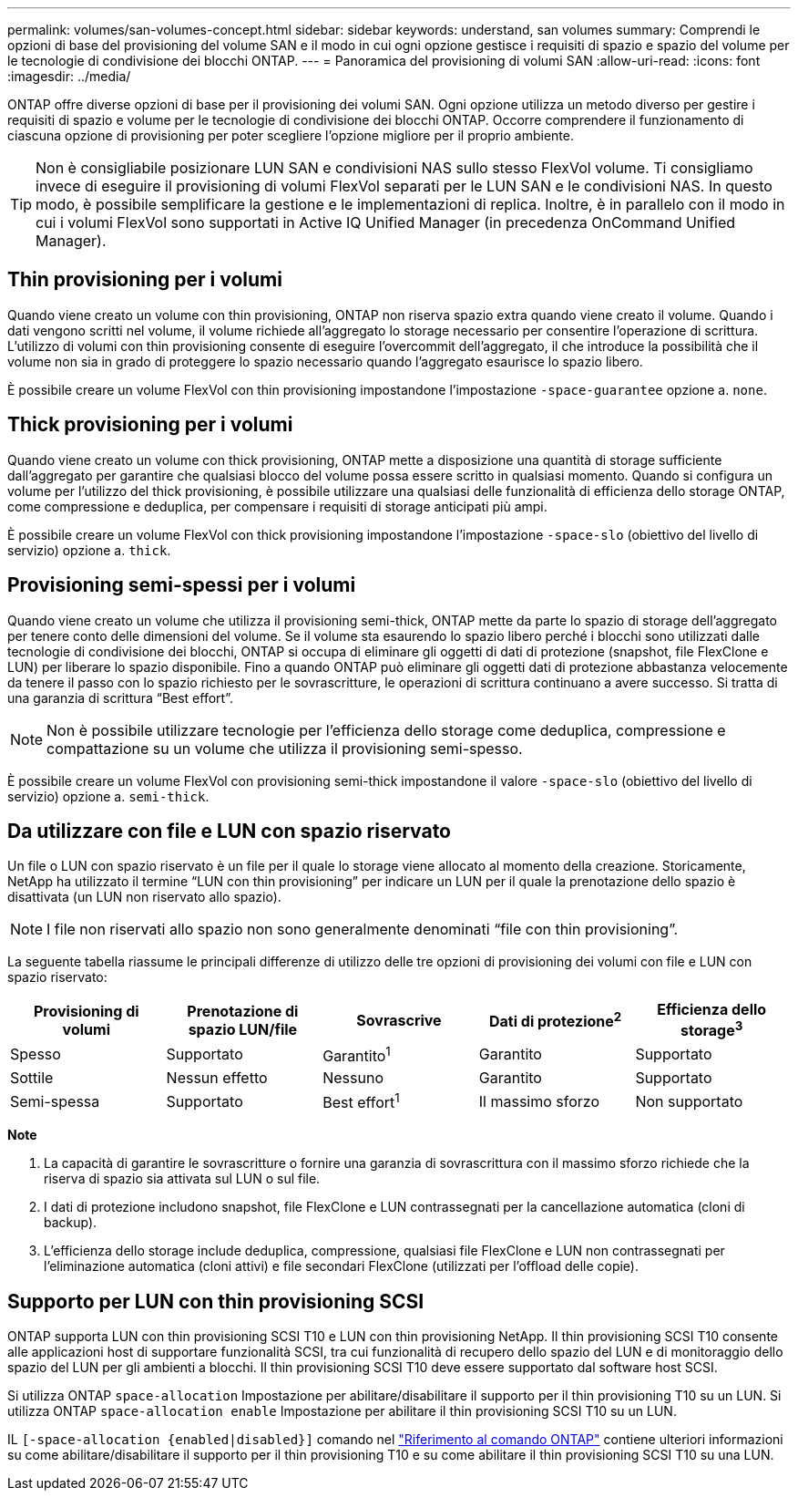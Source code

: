 ---
permalink: volumes/san-volumes-concept.html 
sidebar: sidebar 
keywords: understand, san volumes 
summary: Comprendi le opzioni di base del provisioning del volume SAN e il modo in cui ogni opzione gestisce i requisiti di spazio e spazio del volume per le tecnologie di condivisione dei blocchi ONTAP. 
---
= Panoramica del provisioning di volumi SAN
:allow-uri-read: 
:icons: font
:imagesdir: ../media/


[role="lead"]
ONTAP offre diverse opzioni di base per il provisioning dei volumi SAN. Ogni opzione utilizza un metodo diverso per gestire i requisiti di spazio e volume per le tecnologie di condivisione dei blocchi ONTAP. Occorre comprendere il funzionamento di ciascuna opzione di provisioning per poter scegliere l'opzione migliore per il proprio ambiente.

[TIP]
====
Non è consigliabile posizionare LUN SAN e condivisioni NAS sullo stesso FlexVol volume. Ti consigliamo invece di eseguire il provisioning di volumi FlexVol separati per le LUN SAN e le condivisioni NAS. In questo modo, è possibile semplificare la gestione e le implementazioni di replica. Inoltre, è in parallelo con il modo in cui i volumi FlexVol sono supportati in Active IQ Unified Manager (in precedenza OnCommand Unified Manager).

====


== Thin provisioning per i volumi

Quando viene creato un volume con thin provisioning, ONTAP non riserva spazio extra quando viene creato il volume. Quando i dati vengono scritti nel volume, il volume richiede all'aggregato lo storage necessario per consentire l'operazione di scrittura. L'utilizzo di volumi con thin provisioning consente di eseguire l'overcommit dell'aggregato, il che introduce la possibilità che il volume non sia in grado di proteggere lo spazio necessario quando l'aggregato esaurisce lo spazio libero.

È possibile creare un volume FlexVol con thin provisioning impostandone l'impostazione `-space-guarantee` opzione a. `none`.



== Thick provisioning per i volumi

Quando viene creato un volume con thick provisioning, ONTAP mette a disposizione una quantità di storage sufficiente dall'aggregato per garantire che qualsiasi blocco del volume possa essere scritto in qualsiasi momento. Quando si configura un volume per l'utilizzo del thick provisioning, è possibile utilizzare una qualsiasi delle funzionalità di efficienza dello storage ONTAP, come compressione e deduplica, per compensare i requisiti di storage anticipati più ampi.

È possibile creare un volume FlexVol con thick provisioning impostandone l'impostazione `-space-slo` (obiettivo del livello di servizio) opzione a. `thick`.



== Provisioning semi-spessi per i volumi

Quando viene creato un volume che utilizza il provisioning semi-thick, ONTAP mette da parte lo spazio di storage dell'aggregato per tenere conto delle dimensioni del volume. Se il volume sta esaurendo lo spazio libero perché i blocchi sono utilizzati dalle tecnologie di condivisione dei blocchi, ONTAP si occupa di eliminare gli oggetti di dati di protezione (snapshot, file FlexClone e LUN) per liberare lo spazio disponibile. Fino a quando ONTAP può eliminare gli oggetti dati di protezione abbastanza velocemente da tenere il passo con lo spazio richiesto per le sovrascritture, le operazioni di scrittura continuano a avere successo. Si tratta di una garanzia di scrittura "`Best effort`".

[NOTE]
====
Non è possibile utilizzare tecnologie per l'efficienza dello storage come deduplica, compressione e compattazione su un volume che utilizza il provisioning semi-spesso.

====
È possibile creare un volume FlexVol con provisioning semi-thick impostandone il valore `-space-slo` (obiettivo del livello di servizio) opzione a. `semi-thick`.



== Da utilizzare con file e LUN con spazio riservato

Un file o LUN con spazio riservato è un file per il quale lo storage viene allocato al momento della creazione. Storicamente, NetApp ha utilizzato il termine "`LUN con thin provisioning`" per indicare un LUN per il quale la prenotazione dello spazio è disattivata (un LUN non riservato allo spazio).

[NOTE]
====
I file non riservati allo spazio non sono generalmente denominati "`file con thin provisioning`".

====
La seguente tabella riassume le principali differenze di utilizzo delle tre opzioni di provisioning dei volumi con file e LUN con spazio riservato:

[cols="5*"]
|===
| Provisioning di volumi | Prenotazione di spazio LUN/file | Sovrascrive | Dati di protezione^2^ | Efficienza dello storage^3^ 


 a| 
Spesso
 a| 
Supportato
 a| 
Garantito^1^
 a| 
Garantito
 a| 
Supportato



 a| 
Sottile
 a| 
Nessun effetto
 a| 
Nessuno
 a| 
Garantito
 a| 
Supportato



 a| 
Semi-spessa
 a| 
Supportato
 a| 
Best effort^1^
 a| 
Il massimo sforzo
 a| 
Non supportato

|===
*Note*

. La capacità di garantire le sovrascritture o fornire una garanzia di sovrascrittura con il massimo sforzo richiede che la riserva di spazio sia attivata sul LUN o sul file.
. I dati di protezione includono snapshot, file FlexClone e LUN contrassegnati per la cancellazione automatica (cloni di backup).
. L'efficienza dello storage include deduplica, compressione, qualsiasi file FlexClone e LUN non contrassegnati per l'eliminazione automatica (cloni attivi) e file secondari FlexClone (utilizzati per l'offload delle copie).




== Supporto per LUN con thin provisioning SCSI

ONTAP supporta LUN con thin provisioning SCSI T10 e LUN con thin provisioning NetApp. Il thin provisioning SCSI T10 consente alle applicazioni host di supportare funzionalità SCSI, tra cui funzionalità di recupero dello spazio del LUN e di monitoraggio dello spazio del LUN per gli ambienti a blocchi. Il thin provisioning SCSI T10 deve essere supportato dal software host SCSI.

Si utilizza ONTAP `space-allocation` Impostazione per abilitare/disabilitare il supporto per il thin provisioning T10 su un LUN. Si utilizza ONTAP `space-allocation enable` Impostazione per abilitare il thin provisioning SCSI T10 su un LUN.

IL  `[-space-allocation {enabled|disabled}]` comando nel link:https://docs.netapp.com/us-en/ontap-cli/["Riferimento al comando ONTAP"^] contiene ulteriori informazioni su come abilitare/disabilitare il supporto per il thin provisioning T10 e su come abilitare il thin provisioning SCSI T10 su una LUN.
